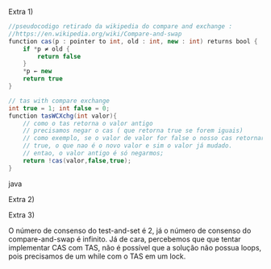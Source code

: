 Extra 1)

#+BEGIN_SRC java
//pseudocodigo retirado da wikipedia do compare and exchange : 
//https://en.wikipedia.org/wiki/Compare-and-swap
function cas(p : pointer to int, old : int, new : int) returns bool {
    if *p ≠ old {
        return false
    }
    *p ← new
    return true
}

// tas with compare exchange
int true = 1; int false = 0;
function tasWCXchg(int valor){
	// como o tas retorna o valor antigo
	// precisamos negar o cas ( que retorna true se forem iguais)
	// como exemplo, se o valor de valor for false o nosso cas retornaria 
	// true, o que nao é o novo valor e sim o valor já mudado.
	// entao, o valor antigo é só negarmos;
	return !cas(valor,false,true);
}

#+END_SRC java

Extra 2)

Extra 3)

O número de consenso do test-and-set é 2, já o número de consenso do compare-and-swap é infinito. Já de cara, percebemos que que tentar implementar CAS com TAS, não é possível que a solução não possua loops, pois precisamos de um while com o TAS em um lock.
